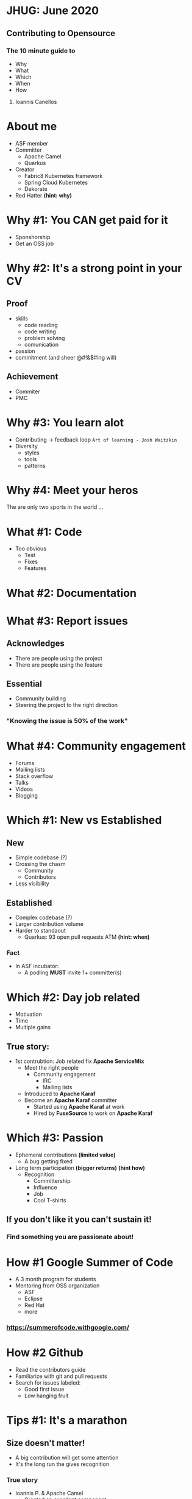 * JHUG: June 2020
** Contributing to Opensource
*** The 10 minute guide to
    - Why
    - What
    - Which
    - When
    - How
**** Ioannis Canellos
* About me
 - ASF member
 - Committer
   - Apache Camel
   - Quarkus
 - Creator
  - Fabric8 Kubernetes framework
  - Spring Cloud Kubernetes
  - Dekorate
 - Red Hatter *(hint: why)*
* Why #1: You CAN get paid for it
   - Sponshorship
   - Get an OSS job
* Why #2: It's a strong point in your CV
** Proof 
    - skills
      - code reading
      - code writing
      - problem solving
      - comunication
    - passion
    - commitment (and sheer @#!&$#ing will)
** Achievement
    - Commiter
    - PMC
* Why #3: You learn alot
  - Contributing -> feedback loop 
    ~Art of learning - Josh Waitzkin~
  - Diversity
    - styles
    - tools
    - patterns
* Why #4: Meet your heros
The are only two sports in the world ... 

* What #1: Code
  - Too obvious
    - Test
    - Fixes
    - Features
* What #2: Documentation
* What #3: Report issues
** Acknowledges
    - There are people using the project
    - There are people using the feature
** Essential 
    - Community building
    - Steering the project to the right direction

*** "Knowing the issue is 50% of the work"
* What #4: Community engagement
  - Forums
  - Mailing lists
  - Stack overflow
  - Talks
  - Videos
  - Blogging
* Which #1: New vs Established
** New
    - Simple codebase (?)
    - Crossing the chasm 
      - Community
      - Contributors
    - Less visibility
** Established
    - Complex codebase (?)
    - Larger contribution volume
    - Harder to standaout
      - Quarkus: 93 open pull requests ATM *(hint: when)*
*** Fact
    - In ASF incubator:
      - A podling *MUST* invite 1+ committer(s) 
* Which #2: Day job related
  - Motivation
  - Time
  - Multiple gains
** True story:
    - 1st contrubtion: Job related fix *Apache ServiceMix*
      - Meet the right people
        - Community engagement
          - IRC
          - Mailing lists
      - Introduced to *Apache Karaf*
      - Become an *Apache Karaf* committer
        - Started using *Apache Karaf* at work
        - Hired by *FuseSource* to work on *Apache Karaf*
* Which #3: Passion
  - Ephemeral contributions *(limited value)*
    - A bug getting fixed
  - Long term participation *(bigger returns)* *(hint how)*
    - Recognition
      - Committership
      - Influence
      - Job
      - Cool T-shirts

** If you don't like it you can't sustain it!
*** Find something you are passionate about!
* How #1 Google Summer of Code
   - A 3 month program for students
   - Mentoring from OSS organization
     - ASF
     - Eclipse
     - Red Hat
     - more
*** https://summerofcode.withgoogle.com/
* How #2 Github
  - Read the contributors guide
  - Familiarize with git and pull requests
  - Search for issues labeled:
    - Good first issue
    - Low hanging fruit
* Tips #1: It's a marathon
** Size doesn't matter!
   - A big contribution will get some attention
   - It's the long run the gives recognition
*** True story    
     - Ioannis P. & Apache Camel
       - Created an excellent component
         - [[https://camel.apache.org/components/latest/hazelcast-map-component.html][camel-hazelcast]]
       - Didn't sustain the effort
       - Not even listed at [[https://camel.apache.org/manual/latest/team.html][contributors page]]
       - I often get credit for [[https://camel.apache.org/components/latest/hazelcast-map-component.html][camel-hazelcast]]
* Tips #2: Code first, talk later or not ...
  - Easier to communicate an idea in code
  - Give them a glimpse of the future 
    ~Pragmatic Programmer: Stone soup~
*** True stories    
    - Ideas rejected on paper
      - How about creating a DSL for manipulation Kuberentes resources?
        - [[https://github.com/fabric8io/kubernetes-client][Fabric8 Kubernetes Framework]]
      - What if we generated Kubernetes manifests using APT?
        - [[https://github.com/dekorateio/dekorate][Dekorate]]
* Tips #3: Do talk
  - Communication is important
    - Coordinate with others
    - Build bonds
* Tips #4: Don't be a jerk
  - Be polite!
  - Be friendly!
  - Don't be self entitled!
  - Don't take it out on others!
* Tips #5: Don't be intimidated
** Putting your code out there can be scary
    - You will make mistakes
      - *Everyone* does
        - Even the *legends*
      - And it's ok
      - But there might be those times ...
** True stories
  - I've been devsplained on field where I am undeniably an expert
  - I've been insulted and yelled for commiting pom.xml with SNAPSHOT deps
  
*** Nothing can beat the joy and reward of contributing!    

* Tips #6: Just do it
Your favorite motivation speech goes here!
* Thank you for your time!






